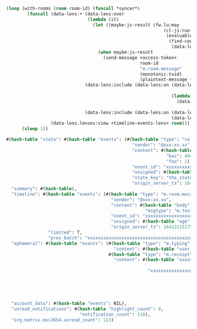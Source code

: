 #+BEGIN_SRC lisp
  (loop (with-rooms (room room-id) (funcall *syncer*)
          (funcall (data-lens:• (data-lens:over
                                 (lambda (it)
                                   (let ((maybe-js-result (fw.lu:may
                                                              (cl-js:run-js
                                                               (evaluable-code-block
                                                                (find-code-block
                                                                 (data-lens.lenses:view +message-content-lens+ it)))))))
                                     (when maybe-js-result
                                       (send-message +access-token+
                                                     room-id
                                                     "m.room.message"
                                                     (monotonic-txid)
                                                     (plaintext-message (prin1-to-string maybe-js-result)))))))
                                (data-lens:include (data-lens:on (data-lens:• 'evaluable-code-block
                                                                              'find-code-block)
                                                                 (lambda (it)
                                                                   (data-lens.lenses:view +message-content-lens+
                                                                                          it))))
                                (data-lens:include (data-lens:on (data-lens:== "m.room.message" :test 'equal)
                                                                 (data-lens:key "type"))))
                   (data-lens.lenses:view +timeline-events-lens+ room)))
        (sleep 1))
#+END_SRC

#+BEGIN_SRC lisp
  #(hash-table "state": #(hash-table "events": (#(hash-table "type": "co.fwoar.testing",
                                                  "sender": "@xxx:xx.xx",
                                                  "content": #(hash-table "bar": 23,
                                                               "baz": 404,
                                                               "foo": 2),
                                                  "event_id": "xxxxxxxxxxxxxxxxxxxxxxxxxxxxxxxxxxxxxxxxxxxx",
                                                  "unsigned": #(hash-table "age": 5984230),
                                                  "state_key": "the_state_key4",
                                                  "origin_server_ts": 1642210653378))),
    "summary": #(hash-table),
    "timeline": #(hash-table "events": (#(hash-table "type": "m.room.message",
                                          "sender": "@xxx:xx.xx",
                                          "content": #(hash-table "body": "xxxxxxx xxxx xxx xxxxxxx",
                                                       "msgtype": "m.text"),
                                          "event_id": "xxxxxxxxxxxxxxxxxxxxxxxxxxxxxxxxxxxxxxxxxxxx",
                                          "unsigned": #(hash-table "age": 5120086),
                                          "origin_server_ts": 1642211517522)),
                  "limited": T,
                  "prev_batch": "xxxxxxxxxxxxxxxxxxxxxxxxxxxxxxxxxxxxxxxxxxxxxxxxxxxxxxxx"),
    "ephemeral": #(hash-table "events": (#(hash-table "type": "m.typing",
                                           "content": #(hash-table "user_ids": NIL))
                                         #(hash-table "type": "m.receipt",
                                           "content": #(hash-table "xxxxxxxxxxxxxxxxxxxxxxxxxxxxxxxxxxxxxxxxxxxx": #(hash-table "m.read": #(hash-table "@xxx:xx.xx": #(hash-table "ts": 1642211577072,
                                                                                                                                                                       "hidden": NIL))),
                                                        "xxxxxxxxxxxxxxxxxxxxxxxxxxxxxxxxxxxxxxxxxxxx": #(hash-table "m.read": #(hash-table "@xxx:xx.xx": #(hash-table "ts": 1642211586525,
                                                                                                                                                            "hidden": NIL),
                                                                                                                                 "@xxx:xx.xx": #(hash-table "ts": 1642214183951,
                                                                                                                                                 "hidden": NIL),
                                                                                                                                 "@xxx:xx.xx": #(hash-table "ts": 1642211584953,
                                                                                                                                                 "hidden": NIL))))))),
    "account_data": #(hash-table "events": NIL),
    "unread_notifications": #(hash-table "highlight_count": 0,
                              "notification_count": 118),
    "org.matrix.msc2654.unread_count": 113)
#+END_SRC
